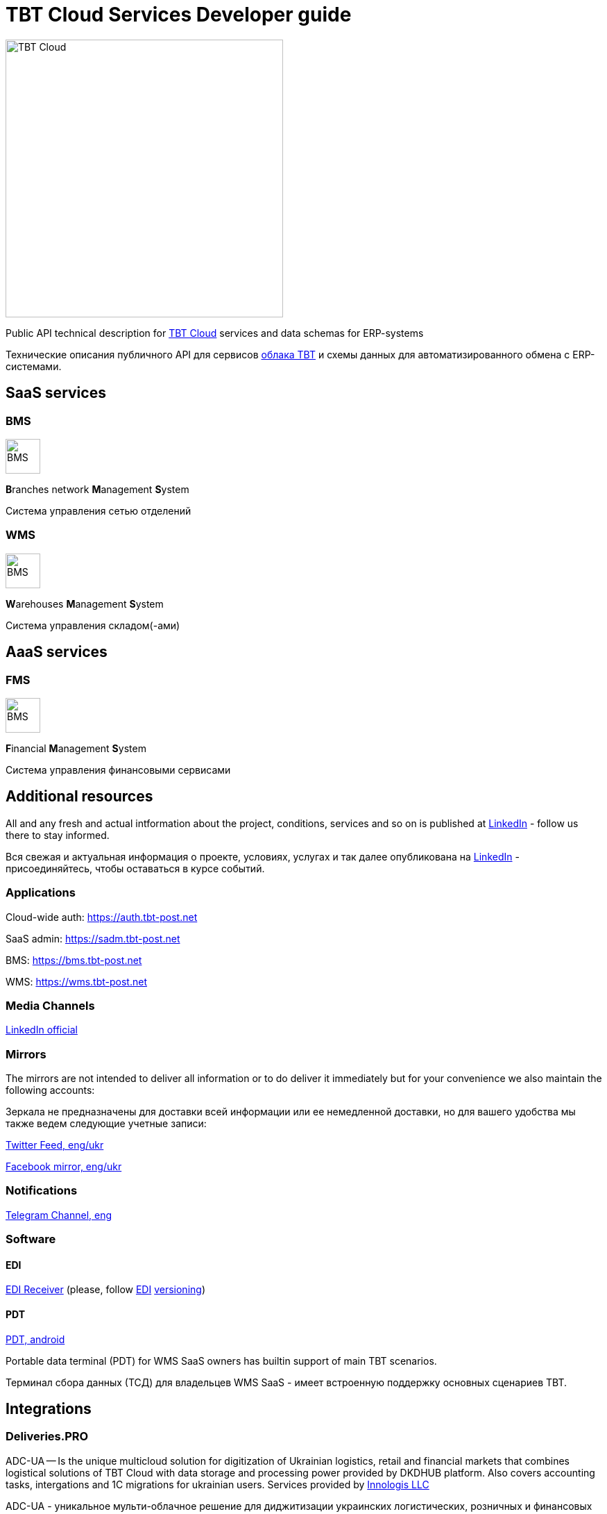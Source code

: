 = TBT Cloud Services Developer guide

image::images/tbt-logo-full.png[TBT Cloud,400,role="right"]

Public API technical description for https://tbt-post.net[TBT Cloud] services and data schemas for ERP-systems

Технические описания публичного API для сервисов https://tbt-post.net[облака TBT] и схемы данных для автоматизированного обмена с ERP-системами.

== SaaS services

=== BMS

image:images/B.png[BMS,50,50,role="right"]

**B**ranches network **M**anagement **S**ystem

Система управления сетью отделений

=== WMS

image:images/W.png[BMS,50,50,role="right"]

**W**arehouses **M**anagement **S**ystem

Система управления складом(-ами)

== AaaS services

=== FMS

image:images/F.png[BMS,50,50,role="right"]

**F**inancial **M**anagement **S**ystem

Система управления финансовыми сервисами

== Additional resources

All and any fresh and actual intformation about the project, conditions, services and so on is published at https://www.linkedin.com/company/tbt-cloud[LinkedIn] - follow us there to stay informed.

Вся свежая и актуальная информация о проекте, условиях, услугах и так далее опубликована на https://www.linkedin.com/company/tbt-cloud[LinkedIn] - присоединяйтесь, чтобы оставаться в курсе событий.

=== Applications

Cloud-wide auth: https://auth.tbt-post.net

SaaS admin: https://sadm.tbt-post.net

BMS: https://bms.tbt-post.net

WMS: https://wms.tbt-post.net

=== Media Channels

https://www.linkedin.com/company/tbt-cloud[LinkedIn official]

=== Mirrors

The mirrors are not intended to deliver all information or to do deliver it immediately but for your convenience we also maintain the following accounts:

Зеркала не предназначены для доставки всей информации или ее немедленной доставки, но для вашего удобства мы также ведем следующие учетные записи:

https://twitter.com/tbtpost[Twitter Feed, eng/ukr]

https://www.facebook.com/TBT-103648548156002/[Facebook mirror, eng/ukr]

=== Notifications

https://t.me/tbtpost[Telegram Channel, eng]

=== Software

==== EDI

https://github.com/tbt-post/edi-receiver[EDI Receiver] (please, follow https://github.com/tbt-post/tbtapi-docs/tree/master/edi[EDI] https://github.com/tbt-post/tbtapi-docs/releases/latest[versioning])

==== PDT

https://play.google.com/store/apps/details?id=com.dkdhub.pdt[PDT, android]

Portable data terminal (PDT) for WMS SaaS owners has builtin support of main TBT scenarios.

Терминал сбора данных (ТСД) для владельцев WMS SaaS - имеет встроенную поддержку основных сценариев TBT.

== Integrations

=== Deliveries.PRO

ADC-UA -- Is the unique multicloud solution for digitization of Ukrainian logistics, retail and financial markets that combines logistical solutions of TBT Cloud with data storage and processing power provided by DKDHUB platform. Also covers accounting tasks, intergations and 1C migrations for ukrainian users. Services provided by https://www.linkedin.com/company/innologis[Innologis LLC]

ADC-UA - уникальное мульти-облачное решение для диджитизации украинских логистических, розничных и финансовых рынков, сочетающее логистические решения TBT Cloud с мощностями хранения и обработки данных, предоставляемыми платформой DKDHUB. Также охватывает задачи учета, взаимодействия и миграции 1С для украинских пользователей. Услуги предоставляются https://www.linkedin.com/company/innologis[ООО «Иннолоджис»]

Link: https://dkdhub.com

== Copyrights

&copy; 2020-2022 TBT LLC

=== Previous (historical) maintainers

from 2019 till 2020 -- Kasta Group LLC

from 2016 till 2018 -- TabaTa LLC




